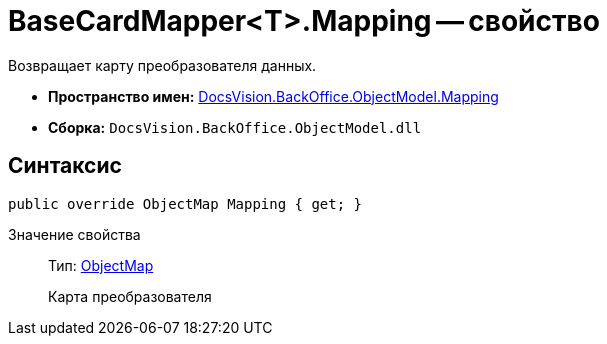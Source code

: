 = BaseCardMapper<T>.Mapping -- свойство

Возвращает карту преобразователя данных.

* *Пространство имен:* xref:api/DocsVision/BackOffice/ObjectModel/Mapping/Mapping_NS.adoc[DocsVision.BackOffice.ObjectModel.Mapping]
* *Сборка:* `DocsVision.BackOffice.ObjectModel.dll`

== Синтаксис

[source,csharp]
----
public override ObjectMap Mapping { get; }
----

Значение свойства::
Тип: xref:api/DocsVision/Platform/ObjectModel/Mapping/ObjectMap_CL.adoc[ObjectMap]
+
Карта преобразователя
